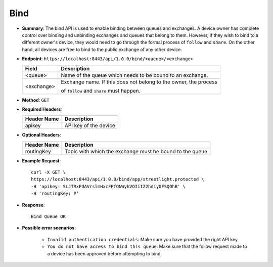Bind 
=====

* **Summary**: The bind API is used to enable binding between queues and exchanges. A device owner has complete control over binding and unbinding exchanges and queues
  that belong to them. However, if they wish to bind to a different owner's device, they would need to go through the formal process of ``follow`` and ``share``. On the
  other hand, all devices are free to bind to the public exchange of any other device. 

* **Endpoint**: ``https://localhost:8443/api/1.0.0/bind/<queue>/<exchange>``

  +--------------+-------------------------------------------------------------------+ 
  |  Field       | Description                                                       | 
  +==============+===================================================================+ 
  | <queue>      | Name of the queue which needs to be bound to an exchange.         | 
  +--------------+-------------------------------------------------------------------+ 
  | <exchange>   | Exchange name. If this does not belong to the owner, the process  |
  |              |                                                                   | 
  |              | of ``follow`` and ``share`` must happen.                          | 
  +--------------+-------------------------------------------------------------------+ 

* **Method**: ``GET``

* **Required Headers**:

  +-----------------+-------------------------+
  |   Header Name   |      Description        |
  +=================+=========================+
  |     apikey      |  API key of the device  |
  +-----------------+-------------------------+

* **Optional Headers**:

  +------------------+--------------------------------------------------------------+
  |   Header Name    |                Description                                   |
  +==================+==============================================================+
  |   routingKey     |   Topic with which the exchange must be bound to the queue   |
  +------------------+--------------------------------------------------------------+

* **Example Request**::
  
   curl -X GET \
   https://localhost:8443/api/1.0.0/bind/app/streetlight.protected \
   -H 'apikey: SLJTRxPdAVrslmHxcFPfQNWykVOIiIZ2hdiy0FSQOhB' \
   -H 'routingKey: #'

* **Response**::

   Bind Queue OK

* **Possible error scenarios**:

   - ``Invalid authentication credentials``: Make sure you have provided the right API key
   - ``You do not have access to bind this queue``: Make sure that the follow request made 
     to a device has been approved before attempting to bind.
